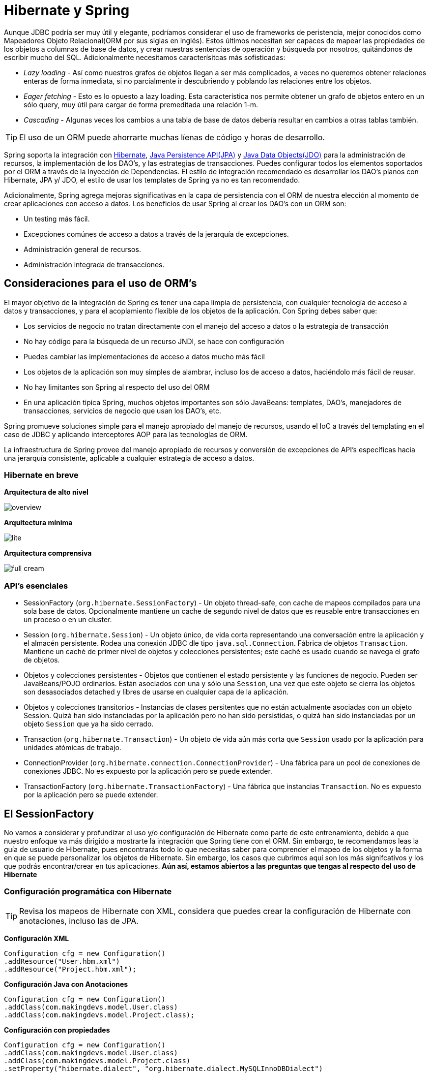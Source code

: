 
# Hibernate y Spring
Aunque JDBC podría ser muy útil y elegante, podríamos considerar el uso de frameworks de peristencia, mejor conocidos como Mapeadores Objeto Relacional(ORM por sus siglas en inglés). Estos últimos necesitan ser capaces de mapear las propiedades de los objetos a columnas de base de datos, y crear nuestras sentencias de operación y búsqueda por nosotros, quitándonos de escribir mucho del SQL. Adicionalmente necesitamos caracterísitcas más sofisticadas:

* _Lazy loading_ - Así como nuestros grafos de objetos llegan a ser más complicados, a veces no queremos obtener relaciones enteras de forma inmediata, si no parcialmente ir descubriendo y poblando las relaciones entre los objetos.
* _Eager fetching_ - Esto es lo opuesto a lazy loading. Esta característica nos permite obtener un grafo de objetos entero en un sólo query, muy útil para cargar de forma premeditada una relación 1-m.
* _Cascading_ - Algunas veces los cambios a una tabla de base de datos debería resultar en cambios a otras tablas también.

TIP: El uso de un ORM puede ahorrarte muchas líenas de código y horas de desarrollo.

Spring soporta la integración con link:http://www.hibernate.org/[Hibernate], link:http://www.oracle.com/technetwork/java/javaee/tech/persistence-jsp-140049.html[Java Persistence API(JPA)] y link:http://www.oracle.com/technetwork/java/index-jsp-135919.html[Java Data Objects(JDO)] para la administración de recursos, la implementación de los DAO’s, y las estrategias de transacciones. Puedes configurar todos los elementos soportados por el ORM a través de la Inyección de Dependencias. El estilo de integración recomendado es desarrollar los DAO’s planos con Hibernate, JPA y/ JDO, el estilo de usar los templates de Spring ya no es tan recomendado.

Adicionalmente, Spring agrega mejoras significativas en la capa de persistencia con el ORM de nuestra elección al momento de crear aplicaciones con acceso a datos. Los beneficios de usar Spring al crear los DAO’s con un ORM son:

* Un testing más fácil.
* Excepciones comúnes de acceso a datos a través de la jerarquía de excepciones.
* Administración general de recursos.
* Administración integrada de transacciones.

## Consideraciones para el uso de ORM’s

El mayor objetivo de la integración de Spring es tener una capa limpia de persistencia, con cualquier tecnología de acceso a datos y transacciones, y para el acoplamiento flexible de los objetos de la aplicación. Con Spring debes saber que:

* Los servicios de negocio no tratan directamente con el manejo del acceso a datos o la estrategia de transacción
* No hay código para la búsqueda de un recurso JNDI, se hace con configuración
* Puedes cambiar las implementaciones de acceso a datos mucho más fácil
* Los objetos de la aplicación son muy simples de alambrar, incluso los de acceso a datos, haciéndolo más fácil de reusar.
* No hay limitantes son Spring al respecto del uso del ORM
* En una aplicación tipica Spring, muchos objetos importantes son sólo JavaBeans: templates, DAO’s, manejadores de transacciones, servicios de negocio que usan los DAO’s, etc.

Spring promueve soluciones simple para el manejo apropiado del manejo de recursos, usando el IoC a través del templating en el caso de JDBC y aplicando interceptores AOP para las tecnologías de ORM.

La infraestructura de Spring provee del manejo apropiado de recursos y conversión de excepciones de API’s específicas hacia una jerarquía consistente, aplicable a cualquier estrategia de acceso a datos.

### Hibernate en breve

*Arquitectura de alto nivel*

image:images/overview.png[]

*Arquitectura mínima*

image:images/lite.png[]

*Arquitectura comprensiva*

image:images/full_cream.png[]

### API’s esenciales

* SessionFactory (`org.hibernate.SessionFactory`) - Un objeto thread-safe, con cache de mapeos compilados para una sola base de datos. Opcionalmente mantiene un cache de segundo nivel de datos que es reusable entre transacciones en un proceso o en un cluster.
* Session (`org.hibernate.Session`) - Un objeto único, de vida corta representando una conversación entre la aplicación y el almacén persistente. Rodea una conexión JDBC dle tipo `java.sql.Connection`. Fábrica de objetos `Transaction`. Mantiene un caché de primer nivel de objetos y colecciones persistentes; este caché es usado cuando se navega el grafo de objetos.
* Objetos y colecciones persistentes - Objetos que contienen el estado persistente y las funciones de negocio. Pueden ser JavaBeans/POJO ordinarios. Están asociados con una y sólo una `Session`, una vez que este objeto se cierra los objetos son desasociados detached y libres de usarse en cualquier capa de la aplicación.
* Objetos y colecciones transitorios - Instancias de clases persitentes que no están actualmente asociadas con un objeto Session. Quizá han sido instanciadas por la aplicación pero no han sido persistidas, o quizá han sido instanciadas por un objeto `Session` que ya ha sido cerrado.
* Transaction (`org.hibernate.Transaction`) - Un objeto de vida aún más corta que `Session` usado por la aplicación para unidades atómicas de trabajo.
* ConnectionProvider (`org.hibernate.connection.ConnectionProvider`) - Una fábrica para un pool de conexiones de conexiones JDBC. No es expuesto por la aplicación pero se puede extender.
* TransactionFactory (`org.hibernate.TransactionFactory`) - Una fábrica que instancias `Transaction`. No es expuesto por la aplicación pero se puede extender.

## El SessionFactory

No vamos a considerar y profundizar el uso y/o configuración de Hibernate como parte de este entrenamiento, debido a que nuestro enfoque va más dirigido a mostrarte la integración que Spring tiene con el ORM. Sin embargo, te recomendamos leas la guía de usuario de Hibernate, pues encontrarás todo lo que necesitas saber para comprender el mapeo de los objetos y la forma en que se puede personalizar los objetos de Hibernate. Sin embargo, los casos que cubrimos aquí son los más signifcativos y los que podrás encontrar/crear en tus aplicaciones. *Aún así, estamos abiertos a las preguntas que tengas al respecto del uso de Hibernate*

### Configuración programática con Hibernate

TIP: Revisa los mapeos de Hibernate con XML, considera que puedes crear la configuración de Hibernate con anotaciones, incluso las de JPA.

*Configuración XML*
[source,java]
----
Configuration cfg = new Configuration()
.addResource("User.hbm.xml")
.addResource("Project.hbm.xml");
----

*Configuración Java con Anotaciones*
[source,java]
----
Configuration cfg = new Configuration()
.addClass(com.makingdevs.model.User.class)
.addClass(com.makingdevs.model.Project.class);
----

*Configuración con propiedades*
[source,java]
----
Configuration cfg = new Configuration()
.addClass(com.makingdevs.model.User.class)
.addClass(com.makingdevs.model.Project.class)
.setProperty("hibernate.dialect", "org.hibernate.dialect.MySQLInnoDBDialect")
.setProperty("hibernate.connection.datasource", "java:comp/env/jdbc/test")
.setProperty("hibernate.order_updates", "true");
----

*Uso del SessionFactory*
[source,java]
----
SessionFactory sessions = cfg.buildSessionFactory();
Session session = sessions.openSession(); // open a new Session
----

*hibernate.properties*
----
hibernate.connection.driver_class = org.postgresql.Driver
hibernate.connection.url = jdbc:postgresql://localhost/makingdevs
hibernate.connection.username = myuser
hibernate.connection.password = secret
hibernate.c3p0.min_size=5
hibernate.c3p0.max_size=20
hibernate.c3p0.timeout=1800
hibernate.c3p0.max_statements=50
hibernate.dialect = org.hibernate.dialect.PostgreSQL82Dialect
----

TIP: Spring 4 soporta/requiere Hibernate 3.6+ y ya Hibernate 4.x, teniendo en consideración que Hibernate 4.3 es un proveedor de JPA 2.1, lo mismo aplica para Hibernate Validator 5.0 y Bean Validation 1.1. Y ninguno de los anteriores es soportado por Spring 3.2.x, así que tomalo en cuenta.

Para evitar atar nuestros objetos de la aplicación a recursos fijos(hard-coded), podemos definir recursos como el `DataSource` o un `SessionFactory` como beans del contenedor de Spring. Los objetos de la aplicación que necesitan acceder a los recursos reciben las referencias a dichas instancias predefinidas a través de la inyección de dependencias.

*HibernateAppCtx.xml*
[source,xml]
----
<?xml version="1.0" encoding="UTF-8"?>
<beans xmlns="http://www.springframework.org/schema/beans"
  xmlns:xsi="http://www.w3.org/2001/XMLSchema-instance"
  xsi:schemaLocation="http://www.springframework.org/schema/beans http://www.springframework.org/schema/beans/spring-beans.xsd">

  <bean id="sessionFactory"
    class="org.springframework.orm.hibernate3.LocalSessionFactoryBean">
    <property name="dataSource" ref="dataSource" />
    <property name="mappingResources">
      <list>
        <value>com/makingdevs/model/User.hbm.xml</value>
        <value>com/makingdevs/model/Project.hbm.xml</value>
        <value>com/makingdevs/model/UserStory.hbm.xml</value>
        <value>com/makingdevs/model/Task.hbm.xml</value>
      </list>
    </property>
    <property name="hibernateProperties">
      <value>
        hibernate.dialect=org.hibernate.dialect.H2Dialect
      </value>
    </property>
  </bean>
</beans>
----

*HibernateAppCtxTests.java*
[source,java]
----
package com.makingdevs.practica6;

import static org.springframework.util.Assert.notNull;

import org.hibernate.SessionFactory;
import org.junit.FixMethodOrder;
import org.junit.Test;
import org.junit.runner.RunWith;
import org.junit.runners.MethodSorters;
import org.springframework.beans.factory.annotation.Autowired;
import org.springframework.test.context.ContextConfiguration;
import org.springframework.test.context.junit4.SpringJUnit4ClassRunner;

@RunWith(SpringJUnit4ClassRunner.class)
@ContextConfiguration(locations = { "HibernateAppCtx.xml", "../practica1/DataSourceWithNamespace.xml" })
@FixMethodOrder(MethodSorters.NAME_ASCENDING)
public class HibernateAppCtxTests {

  @Autowired
  SessionFactory sessionFactory;

  @Test
  public void test0SessionFactory() {
    notNull(sessionFactory);
  }

  @Test
  public void test1Session() {
    org.springframework.util.Assert.notNull(sessionFactory.openSession());
  }

}
----

## Implementación de DAO’s con Hibernate

*GenericDaoHibernateImpl.java*
[source,java]
----
package com.makingdevs.practica7;

import java.io.Serializable;
import java.lang.reflect.ParameterizedType;
import java.util.List;

import org.hibernate.SessionFactory;
import org.hibernate.criterion.Projections;

import com.makingdevs.dao.GenericDao;

public abstract class GenericDaoHibernateImpl<T, PK extends Serializable> implements GenericDao<T, PK> {

  private SessionFactory sessionFactory;

  private Class<T> type = null;

  public SessionFactory getSessionFactory() {
    return sessionFactory;
  }

  public void setSessionFactory(SessionFactory sessionFactory) {
    this.sessionFactory = sessionFactory;
  }

  @Override
  public void create(T newInstance) {
    sessionFactory.getCurrentSession().save(newInstance);
  }

  @SuppressWarnings("unchecked")
  @Override
  public T read(PK id) {
    return (T) sessionFactory.getCurrentSession().get(getType(), id);
  }

  @Override
  public void update(T transientObject) {
    sessionFactory.getCurrentSession().update(transientObject);
  }

  @Override
  public void delete(T persistentObject) {
    sessionFactory.getCurrentSession().delete(persistentObject);
  }

  @SuppressWarnings("unchecked")
  @Override
  public List<T> findAll() {
    return sessionFactory.getCurrentSession().createCriteria(getType()).list();
  }

  @Override
  public int countAll() {
    return (Integer) sessionFactory.getCurrentSession().createCriteria(getType()).setProjection(Projections.rowCount())
        .uniqueResult();
  }

  @SuppressWarnings("unchecked")
  public Class<T> getType() {
    if (type == null) {
      Class<?> clazz = getClass();
      while (!(clazz.getGenericSuperclass() instanceof ParameterizedType)) {
        clazz = clazz.getSuperclass();
      }
      type = (Class<T>) ((ParameterizedType) clazz.getGenericSuperclass()).getActualTypeArguments()[0];
    }
    return type;
  }

}
----

*HibernateAppCtx.xml*
[source,xml]
----
<?xml version="1.0" encoding="UTF-8"?>
<beans xmlns="http://www.springframework.org/schema/beans"
  xmlns:xsi="http://www.w3.org/2001/XMLSchema-instance" xmlns:jdbc="http://www.springframework.org/schema/jdbc"
  xmlns:context="http://www.springframework.org/schema/context"
  xmlns:aop="http://www.springframework.org/schema/aop" xmlns:tx="http://www.springframework.org/schema/tx"
  xsi:schemaLocation="http://www.springframework.org/schema/jdbc http://www.springframework.org/schema/jdbc/spring-jdbc-4.0.xsd
    http://www.springframework.org/schema/aop http://www.springframework.org/schema/aop/spring-aop-4.0.xsd
    http://www.springframework.org/schema/beans http://www.springframework.org/schema/beans/spring-beans.xsd
    http://www.springframework.org/schema/tx http://www.springframework.org/schema/tx/spring-tx-4.0.xsd
    http://www.springframework.org/schema/context http://www.springframework.org/schema/context/spring-context-4.0.xsd">

  <context:component-scan base-package="com.makingdevs.practica7" />

  <jdbc:embedded-database type="H2" id="dataSource">
    <jdbc:script location="classpath:/com/makingdevs/scripts/user.sql" />
    <jdbc:script location="classpath:/com/makingdevs/scripts/project.sql" />
    <jdbc:script location="classpath:/com/makingdevs/scripts/user_story.sql" />
    <jdbc:script location="classpath:/com/makingdevs/scripts/task.sql" />
    <jdbc:script location="classpath:/com/makingdevs/scripts/constraints.sql" />
  </jdbc:embedded-database>

  <bean id="sessionFactory"
    class="org.springframework.orm.hibernate4.LocalSessionFactoryBean">
    <property name="dataSource" ref="dataSource" />
    <property name="mappingResources">
      <list>
        <value>com/makingdevs/model/User.hbm.xml</value>
        <value>com/makingdevs/model/Project.hbm.xml</value>
        <value>com/makingdevs/model/UserStory.hbm.xml</value>
        <value>com/makingdevs/model/Task.hbm.xml</value>
      </list>
    </property>
    <property name="hibernateProperties">
      <value>
        hibernate.dialect=org.hibernate.dialect.H2Dialect
      </value>
    </property>
  </bean>

  <bean
    class="org.springframework.dao.annotation.PersistenceExceptionTranslationPostProcessor" />

  <!-- This is very important, but it's explained later!!! Don't Worry about... -->
  <bean id="transactionManager"
    class="org.springframework.orm.hibernate4.HibernateTransactionManager">
    <property name="sessionFactory" ref="sessionFactory" />
  </bean>

  <aop:config>
    <aop:pointcut id="allMethods"
      expression="execution(public * com.makingdevs.practica7.**.*(..))" />
    <aop:advisor advice-ref="txAdvice" pointcut-ref="allMethods" />
  </aop:config>

  <tx:advice id="txAdvice" transaction-manager="transactionManager">
    <tx:attributes>
      <tx:method name="*" />
    </tx:attributes>
  </tx:advice>

</beans>
----

TIP: `PersistenceExceptionTranslationPostProcessor` es un post procesador de beans el cual agrega un advisor a cualquier bean anotado con @Repository, de tal forma que, cualquier excepción de cualquier plataforma de acceso a datos es cachada y relanzada por una excepción No Checada de Spring.

*ProjectDaoHibernateImpl.java*
[source,java]
----
package com.makingdevs.practica7;

import org.hibernate.Query;
import org.hibernate.SessionFactory;
import org.springframework.beans.factory.annotation.Autowired;
import org.springframework.stereotype.Repository;

import com.makingdevs.dao.ProjectDao;
import com.makingdevs.model.Project;

@Repository
public class ProjectDaoHibernateImpl extends GenericDaoHibernateImpl<Project, Long> implements ProjectDao {

  @Autowired
  public ProjectDaoHibernateImpl(SessionFactory sessionFactory) {
    super.setSessionFactory(sessionFactory);
  }

  @Override
  public Project findByCodename(String codename) {
    Query query = getSessionFactory().getCurrentSession().createQuery("from Project where codeName = ?");
    query.setString(0, codename);
    return (Project) query.uniqueResult();
  }

}
----

*ProjectDaoHibernateImplTests.java*
[source,java]
----
package com.makingdevs.practica7;

import static org.springframework.util.Assert.notNull;

import java.util.Date;

import javax.sql.DataSource;

import org.junit.FixMethodOrder;
import org.junit.Test;
import org.junit.runner.RunWith;
import org.junit.runners.MethodSorters;
import org.springframework.beans.factory.annotation.Autowired;
import org.springframework.test.context.ContextConfiguration;
import org.springframework.test.context.junit4.SpringJUnit4ClassRunner;
import org.springframework.util.Assert;
import static org.junit.Assert.assertEquals;
import static org.junit.Assert.assertNotEquals;
import static org.junit.Assert.assertNull;

import com.makingdevs.dao.ProjectDao;
import com.makingdevs.model.Project;

@RunWith(SpringJUnit4ClassRunner.class)
@ContextConfiguration(locations = { "HibernateAppCtx.xml" })
@FixMethodOrder(MethodSorters.NAME_ASCENDING)
public class ProjectDaoHibernateImplTests {

  @Autowired
  ProjectDao projectDao;
  @Autowired
  DataSource dataSource;

  private static Long projectId;

  @Test
  public void test0ProjectDao() {
    notNull(projectDao);
    notNull(dataSource);
  }

  @Test
  public void test1CreateProject() {
    Project project = new Project();
    project.setName("New Project");
    project.setCodeName("NEWPROJECT");
    project.setDescription("This is a new project");
    project.setDateCreated(new Date());
    project.setLastUpdated(new Date());
    projectDao.create(project);
    Assert.isTrue(project.getId() > 0);
    projectId = project.getId();
  }

  @Test
  public void test2ReadProject(){
    Project project = projectDao.read(projectId);
    Assert.isTrue(project.getId() > 0);
    assertEquals("New Project", project.getName());
    assertEquals("NEWPROJECT", project.getCodeName());
  }

  @Test
  public void test3UpdateProject(){
    Project project = projectDao.read(projectId);
    String originalCodeName = project.getCodeName();
    project.setCodeName("PROJECTUPDATED");
    project.setName("Project updated");
    projectDao.update(project);
    Project projectUpdated = projectDao.read(projectId);
    assertNotEquals(originalCodeName, projectUpdated.getCodeName());
  }

  @Test
  public void test4FindProjectByCodeName(){
    Project project = projectDao.findByCodename("PROJECTUPDATED");
    assertEquals("PROJECTUPDATED", project.getCodeName());
  }

  @Test
  public void test5DeleteProject(){
    Project project = projectDao.read(projectId);
    projectDao.delete(project);
    Project projectDeleted = projectDao.read(projectId);
    assertNull(projectDeleted);
  }

}
----

*HibernateConfiguration.java*
[source,java]
----
package com.makingdevs.practica7;

import javax.sql.DataSource;

import org.springframework.context.annotation.Bean;
import org.springframework.dao.annotation.PersistenceExceptionTranslationPostProcessor;
import org.springframework.jdbc.datasource.embedded.EmbeddedDatabaseBuilder;
import org.springframework.jdbc.datasource.embedded.EmbeddedDatabaseType;
import org.springframework.orm.hibernate3.HibernateTransactionManager;
import org.springframework.orm.hibernate4.LocalSessionFactoryBean;
import org.springframework.transaction.PlatformTransactionManager;

import com.makingdevs.dao.ProjectDao;

@Configuration
public class HibernateConfiguration {

  @Bean
  public DataSource dataSource() {
    EmbeddedDatabaseBuilder builder = new EmbeddedDatabaseBuilder();
    builder.addScript("classpath:/com/makingdevs/scripts/project.sql");
    builder.addScript("classpath:/com/makingdevs/scripts/user_story.sql");
    builder.addScript("classpath:/com/makingdevs/scripts/task.sql");
    builder.addScript("classpath:/com/makingdevs/scripts/user.sql");
    builder.addScript("classpath:/com/makingdevs/scripts/constraints.sql");
    return builder.setType(EmbeddedDatabaseType.H2).build();
  }

  @Bean
  public LocalSessionFactoryBean sessionFactory() {
    LocalSessionFactoryBean localSessionFactory = new LocalSessionFactoryBean();
    localSessionFactory.setDataSource(dataSource());
    localSessionFactory.setMappingResources("com/makingdevs/model/Project.hbm.xml",
        "com/makingdevs/model/UserStory.hbm.xml", "com/makingdevs/model/Task.hbm.xml",
        "com/makingdevs/model/User.hbm.xml");
    localSessionFactory.getHibernateProperties().put("hibernate.dialect", "org.hibernate.dialect.H2Dialect");
    return localSessionFactory;
  }

  @Bean
  public PersistenceExceptionTranslationPostProcessor exceptionTranslation() {
    return new PersistenceExceptionTranslationPostProcessor();
  }

  @Bean
  public ProjectDao projectDao() {
    return new ProjectDaoHibernateImpl(sessionFactory().getObject());
  }

  @Bean
  public HibernateTransactionManager transactionManager(){
    HibernateTransactionManager transactionManager = new HibernateTransactionManager(sessionFactory().getObject());
    return transactionManager;
  }
}
----

TIP: Recuerda que cualquier configuración en XML la puedes realizar con anotaciones o con JavaConfig.

NOTE: ¡Es tu turno! Implementa los DAO's faltantes, revisa los mapeos de Hibernate pues están incompletos.
